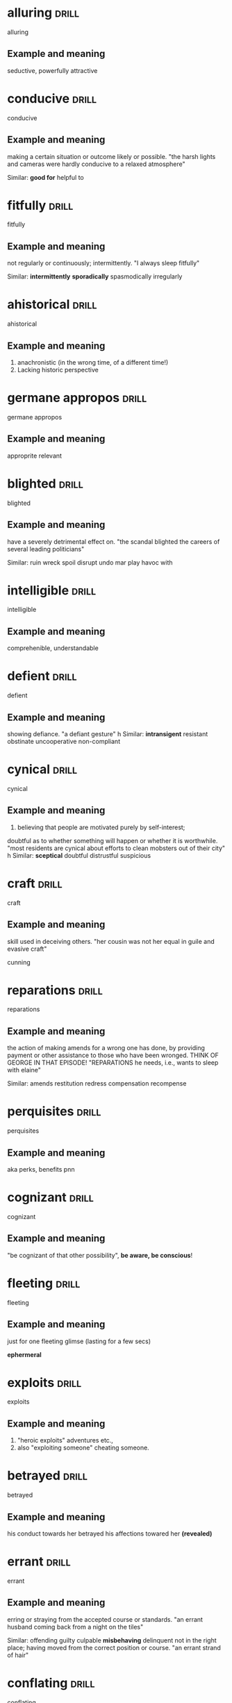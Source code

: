 #+TAGS: drill nodef
* alluring                                                            :drill:
SCHEDULED: <2022-05-06 vr>
:PROPERTIES:
:ID:       b6e23d5c-d923-49ca-ac31-1a9e4415bddc
:DRILL_LAST_INTERVAL: 9.354
:DRILL_REPEATS_SINCE_FAIL: 3
:DRILL_TOTAL_REPEATS: 2
:DRILL_FAILURE_COUNT: 0
:DRILL_AVERAGE_QUALITY: 3.0
:DRILL_EASE: 2.22
:DRILL_LAST_QUALITY: 3
:DRILL_LAST_REVIEWED: [2022-04-27 wo 00:19]
:END:
alluring
** Example and meaning
seductive, powerfully attractive
* conducive                                                           :drill:
SCHEDULED: <2022-05-04 wo>
:PROPERTIES:
:ID:       dcd09563-a6b4-45d1-9fc7-854c94ec9d9f
:DRILL_LAST_INTERVAL: 7.4397
:DRILL_REPEATS_SINCE_FAIL: 3
:DRILL_TOTAL_REPEATS: 2
:DRILL_FAILURE_COUNT: 0
:DRILL_AVERAGE_QUALITY: 3.0
:DRILL_EASE: 2.22
:DRILL_LAST_QUALITY: 3
:DRILL_LAST_REVIEWED: [2022-04-27 wo 00:17]
:END:
conducive
** Example and meaning
making a certain situation or outcome likely or possible.
"the harsh lights and cameras were hardly conducive to a relaxed atmosphere"

Similar:
*good for*
helpful to
* fitfully                                                            :drill:
SCHEDULED: <2022-05-08 zo>
:PROPERTIES:
:ID:       c02a9a4f-941f-4d45-8018-f27d7d2d5273
:DRILL_LAST_INTERVAL: 11.2921
:DRILL_REPEATS_SINCE_FAIL: 3
:DRILL_TOTAL_REPEATS: 2
:DRILL_FAILURE_COUNT: 0
:DRILL_AVERAGE_QUALITY: 3.0
:DRILL_EASE: 2.22
:DRILL_LAST_QUALITY: 3
:DRILL_LAST_REVIEWED: [2022-04-27 wo 00:19]
:END:
fitfully
** Example and meaning
not regularly or continuously; intermittently.
"I always sleep fitfully"

Similar:
*intermittently*
*sporadically*
spasmodically
irregularly
* ahistorical                                                         :drill:
SCHEDULED: <2022-05-03 di>
:PROPERTIES:
:ID:       de552087-cdd0-47b8-b51f-4b64754a7675
:DRILL_LAST_INTERVAL: 6.471
:DRILL_REPEATS_SINCE_FAIL: 3
:DRILL_TOTAL_REPEATS: 2
:DRILL_FAILURE_COUNT: 0
:DRILL_AVERAGE_QUALITY: 3.0
:DRILL_EASE: 2.22
:DRILL_LAST_QUALITY: 3
:DRILL_LAST_REVIEWED: [2022-04-27 wo 00:09]
:END:
ahistorical 
** Example and meaning
1. anachronistic (in the wrong time, of a different time!)
2. Lacking historic perspective
* germane appropos                                                    :drill:
SCHEDULED: <2022-05-04 wo>
:PROPERTIES:
:ID:       48e2cb3b-8f16-40c9-a9ca-0fc620cb8e98
:DRILL_LAST_INTERVAL: 7.1225
:DRILL_REPEATS_SINCE_FAIL: 3
:DRILL_TOTAL_REPEATS: 3
:DRILL_FAILURE_COUNT: 1
:DRILL_AVERAGE_QUALITY: 2.333
:DRILL_EASE: 2.22
:DRILL_LAST_QUALITY: 3
:DRILL_LAST_REVIEWED: [2022-04-27 wo 00:18]
:END:
germane appropos
** Example and meaning
approprite relevant
* blighted                                                            :drill:
SCHEDULED: <2022-05-06 vr>
:PROPERTIES:
:ID:       38a442e1-367e-4146-a835-6360200e4268
:DRILL_LAST_INTERVAL: 9.1677
:DRILL_REPEATS_SINCE_FAIL: 3
:DRILL_TOTAL_REPEATS: 2
:DRILL_FAILURE_COUNT: 0
:DRILL_AVERAGE_QUALITY: 3.0
:DRILL_EASE: 2.22
:DRILL_LAST_QUALITY: 3
:DRILL_LAST_REVIEWED: [2022-04-27 wo 00:10]
:END:
blighted
** Example and meaning
have a severely detrimental effect on.
"the scandal blighted the careers of several leading politicians"

Similar:
ruin
wreck
spoil
disrupt
undo
mar
play havoc with
* intelligible                                                        :drill:
SCHEDULED: <2022-05-07 za>
:PROPERTIES:
:ID:       4a2aeb28-9327-4295-825b-8da73d89c9b3
:DRILL_LAST_INTERVAL: 9.8611
:DRILL_REPEATS_SINCE_FAIL: 3
:DRILL_TOTAL_REPEATS: 2
:DRILL_FAILURE_COUNT: 0
:DRILL_AVERAGE_QUALITY: 3.0
:DRILL_EASE: 2.22
:DRILL_LAST_QUALITY: 3
:DRILL_LAST_REVIEWED: [2022-04-27 wo 00:18]
:END:
intelligible
** Example and meaning
comprehenible, understandable
* defient                                                             :drill:
SCHEDULED: <2022-05-01 zo>
:PROPERTIES:
:ID:       c055bb73-59ba-40af-9d40-3fbf3a940ee1
:DRILL_LAST_INTERVAL: 3.8247
:DRILL_REPEATS_SINCE_FAIL: 2
:DRILL_TOTAL_REPEATS: 3
:DRILL_FAILURE_COUNT: 1
:DRILL_AVERAGE_QUALITY: 2.333
:DRILL_EASE: 2.22
:DRILL_LAST_QUALITY: 3
:DRILL_LAST_REVIEWED: [2022-04-27 wo 00:18]
:END:
defient
** Example and meaning
showing defiance.
"a defiant gesture"
h
Similar:
*intransigent*
resistant
obstinate
uncooperative
non-compliant
* cynical                                                             :drill:
SCHEDULED: <2022-05-09 ma>
:PROPERTIES:
:ID:       f501de97-7a44-43bf-b55c-17bbf595d710
:DRILL_LAST_INTERVAL: 12.3254
:DRILL_REPEATS_SINCE_FAIL: 3
:DRILL_TOTAL_REPEATS: 2
:DRILL_FAILURE_COUNT: 0
:DRILL_AVERAGE_QUALITY: 3.0
:DRILL_EASE: 2.22
:DRILL_LAST_QUALITY: 3
:DRILL_LAST_REVIEWED: [2022-04-27 wo 00:20]
:END:
cynical
** Example and meaning
1. believing that people are motivated purely by self-interest; 

doubtful as to whether something will happen or whether it is worthwhile.
"most residents are cynical about efforts to clean mobsters out of their city"
h
Similar:
*sceptical*
doubtful
distrustful
suspicious

* craft                                                               :drill:
SCHEDULED: <2022-05-08 zo>
:PROPERTIES:
:ID:       9b1ba665-2f71-4480-847d-350f9975913a
:DRILL_LAST_INTERVAL: 10.8708
:DRILL_REPEATS_SINCE_FAIL: 3
:DRILL_TOTAL_REPEATS: 2
:DRILL_FAILURE_COUNT: 0
:DRILL_AVERAGE_QUALITY: 3.0
:DRILL_EASE: 2.22
:DRILL_LAST_QUALITY: 3
:DRILL_LAST_REVIEWED: [2022-04-27 wo 00:20]
:END:
craft
** Example and meaning
skill used in deceiving others.
"her cousin was not her equal in guile and evasive craft"

cunning
* reparations                                                         :drill:
SCHEDULED: <2022-05-07 za>
:PROPERTIES:
:ID:       964bded3-941c-4aec-a4ca-5eca32103cd9
:DRILL_LAST_INTERVAL: 9.6582
:DRILL_REPEATS_SINCE_FAIL: 3
:DRILL_TOTAL_REPEATS: 2
:DRILL_FAILURE_COUNT: 0
:DRILL_AVERAGE_QUALITY: 3.0
:DRILL_EASE: 2.22
:DRILL_LAST_QUALITY: 3
:DRILL_LAST_REVIEWED: [2022-04-27 wo 00:09]
:END:
reparations
** Example and meaning
the action of making amends for a wrong one has done,
by providing payment or other assistance to those who have been
wronged. THINK OF GEORGE IN THAT EPISODE! "REPARATIONS he needs, i.e.,
wants to sleep with elaine"

Similar:
amends
restitution
redress
compensation
recompense
* perquisites                                                         :drill:
SCHEDULED: <2022-05-06 vr>
:PROPERTIES:
:ID:       e19aa88a-36f2-4273-a886-7fdf83528ccd
:DRILL_LAST_INTERVAL: 9.0525
:DRILL_REPEATS_SINCE_FAIL: 3
:DRILL_TOTAL_REPEATS: 2
:DRILL_FAILURE_COUNT: 0
:DRILL_AVERAGE_QUALITY: 3.0
:DRILL_EASE: 2.22
:DRILL_LAST_QUALITY: 3
:DRILL_LAST_REVIEWED: [2022-04-27 wo 00:10]
:END:
perquisites
** Example and meaning
aka perks, benefits pnn
* cognizant                                                           :drill:
SCHEDULED: <2022-05-06 vr>
:PROPERTIES:
:ID:       e1992dd2-21e2-4a4d-be49-4f841c4e7882
:DRILL_LAST_INTERVAL: 9.2142
:DRILL_REPEATS_SINCE_FAIL: 3
:DRILL_TOTAL_REPEATS: 3
:DRILL_FAILURE_COUNT: 1
:DRILL_AVERAGE_QUALITY: 2.333
:DRILL_EASE: 2.22
:DRILL_LAST_QUALITY: 3
:DRILL_LAST_REVIEWED: [2022-04-27 wo 00:09]
:END:
cognizant
** Example and meaning
"be cognizant of that other possibility", *be aware, be conscious*!
* fleeting                                                            :drill:
SCHEDULED: <2022-05-05 do>
:PROPERTIES:
:ID:       4ac15199-d515-4cf0-8129-8bf6b5fc96d5
:DRILL_LAST_INTERVAL: 7.6284
:DRILL_REPEATS_SINCE_FAIL: 3
:DRILL_TOTAL_REPEATS: 2
:DRILL_FAILURE_COUNT: 0
:DRILL_AVERAGE_QUALITY: 3.0
:DRILL_EASE: 2.22
:DRILL_LAST_QUALITY: 3
:DRILL_LAST_REVIEWED: [2022-04-27 wo 00:07]
:END:
fleeting
** Example and meaning
just for one fleeting glimse (lasting for a few secs)

*ephermeral*
* exploits                                                            :drill:
SCHEDULED: <2022-05-08 zo>
:PROPERTIES:
:ID:       373cf86e-cbcd-495f-9607-090191835785
:DRILL_LAST_INTERVAL: 11.3257
:DRILL_REPEATS_SINCE_FAIL: 3
:DRILL_TOTAL_REPEATS: 2
:DRILL_FAILURE_COUNT: 0
:DRILL_AVERAGE_QUALITY: 3.0
:DRILL_EASE: 2.22
:DRILL_LAST_QUALITY: 3
:DRILL_LAST_REVIEWED: [2022-04-27 wo 00:19]
:END:
exploits
** Example and meaning
1. "heroic exploits" adventures etc., 
2. also "exploiting someone"  cheating someone.
* betrayed                                                            :drill:
SCHEDULED: <2022-05-07 za>
:PROPERTIES:
:ID:       30df19f3-40ab-4e21-a1cc-42dcce61d6be
:DRILL_LAST_INTERVAL: 10.0431
:DRILL_REPEATS_SINCE_FAIL: 3
:DRILL_TOTAL_REPEATS: 2
:DRILL_FAILURE_COUNT: 0
:DRILL_AVERAGE_QUALITY: 3.0
:DRILL_EASE: 2.22
:DRILL_LAST_QUALITY: 3
:DRILL_LAST_REVIEWED: [2022-04-27 wo 00:17]
:END:
betrayed
** Example and meaning
his conduct towards her betrayed his affections
towared her *(revealed)*
* errant                                                              :drill:
SCHEDULED: <2022-05-08 zo>
:PROPERTIES:
:ID:       b3d27e06-45de-4ce3-ae90-95746162f0ab
:DRILL_LAST_INTERVAL: 10.9545
:DRILL_REPEATS_SINCE_FAIL: 3
:DRILL_TOTAL_REPEATS: 3
:DRILL_FAILURE_COUNT: 1
:DRILL_AVERAGE_QUALITY: 2.333
:DRILL_EASE: 2.22
:DRILL_LAST_QUALITY: 3
:DRILL_LAST_REVIEWED: [2022-04-27 wo 00:20]
:END:
errant
** Example and meaning
erring or straying from the accepted course or standards.
"an errant husband coming back from a night on the tiles"

Similar:
offending
guilty
culpable
*misbehaving*
delinquent
not in the right place; having moved from the correct position or course.
"an errant strand of hair"
* conflating                                                          :drill:
SCHEDULED: <2022-05-05 do>
:PROPERTIES:
:ID:       9b52e7c7-8851-4fe1-8565-379767f710b1
:DRILL_LAST_INTERVAL: 7.9258
:DRILL_REPEATS_SINCE_FAIL: 3
:DRILL_TOTAL_REPEATS: 2
:DRILL_FAILURE_COUNT: 0
:DRILL_AVERAGE_QUALITY: 3.0
:DRILL_EASE: 2.22
:DRILL_LAST_QUALITY: 3
:DRILL_LAST_REVIEWED: [2022-04-27 wo 00:09]
:END:
conflating
** Example and meaning
"I am not going to do it, then it means I am
conflating different skills."

*mixing into one*
* athema                                                              :drill:
SCHEDULED: <2022-05-10 di>
:PROPERTIES:
:ID:       1c777093-3438-4fcf-a22a-d2408057fa23
:DRILL_LAST_INTERVAL: 13.2542
:DRILL_REPEATS_SINCE_FAIL: 3
:DRILL_TOTAL_REPEATS: 3
:DRILL_FAILURE_COUNT: 1
:DRILL_AVERAGE_QUALITY: 2.333
:DRILL_EASE: 2.22
:DRILL_LAST_QUALITY: 3
:DRILL_LAST_REVIEWED: [2022-04-27 wo 00:20]
:END:
athema
** Example and meaning
"greg skipping a question to me is like an athema",
abohorrent, hateful, repugnant, vehemently dislikes.
* vestigial                                                           :drill:
SCHEDULED: <2022-05-05 do>
:PROPERTIES:
:ID:       96599b90-6b85-496e-aa61-ce0586477260
:DRILL_LAST_INTERVAL: 8.2596
:DRILL_REPEATS_SINCE_FAIL: 3
:DRILL_TOTAL_REPEATS: 2
:DRILL_FAILURE_COUNT: 0
:DRILL_AVERAGE_QUALITY: 3.0
:DRILL_EASE: 2.22
:DRILL_LAST_QUALITY: 3
:DRILL_LAST_REVIEWED: [2022-04-27 wo 00:09]
:END:
vestigial
** Example and meaning
forming a very small remnant of something that was once greater or more noticeable.
"he felt a vestigial flicker of anger from last night"
h
Similar:
*remaining*
surviving
residual
leftover
* concession                                                          :drill:
SCHEDULED: <2022-05-06 vr>
:PROPERTIES:
:ID:       9dfce155-6e6b-4e60-8c3b-6811fb198f8e
:DRILL_LAST_INTERVAL: 9.1269
:DRILL_REPEATS_SINCE_FAIL: 3
:DRILL_TOTAL_REPEATS: 2
:DRILL_FAILURE_COUNT: 0
:DRILL_AVERAGE_QUALITY: 3.0
:DRILL_EASE: 2.22
:DRILL_LAST_QUALITY: 3
:DRILL_LAST_REVIEWED: [2022-04-27 wo 00:10]
:END:
concession
** Example and meaning
Concession – a sentence or two acknowledging that
there could be some truth to the Counterargument; "Apparently I am an
alcoholic. YES, I do drink a beer or two a day"
* egalitarian                                                         :drill:
SCHEDULED: <2022-05-01 zo>
:PROPERTIES:
:ID:       90c50457-fb96-4d8f-ab21-237f7440746c
:DRILL_LAST_INTERVAL: 3.6787
:DRILL_REPEATS_SINCE_FAIL: 2
:DRILL_TOTAL_REPEATS: 3
:DRILL_FAILURE_COUNT: 1
:DRILL_AVERAGE_QUALITY: 2.333
:DRILL_EASE: 2.22
:DRILL_LAST_QUALITY: 3
:DRILL_LAST_REVIEWED: [2022-04-27 wo 00:21]
:END:
egalitarian
** Example and meaning
believing in or based on the principle that all people are equal and
deserve equal rights and opportunities.  
"a fairer, more egalitarian society"
* resplendent                                                         :drill:
SCHEDULED: <2022-05-07 za>
:PROPERTIES:
:ID:       169f0d5b-087b-4e42-9bd4-03624661da7b
:DRILL_LAST_INTERVAL: 10.4486
:DRILL_REPEATS_SINCE_FAIL: 3
:DRILL_TOTAL_REPEATS: 2
:DRILL_FAILURE_COUNT: 0
:DRILL_AVERAGE_QUALITY: 3.0
:DRILL_EASE: 2.22
:DRILL_LAST_QUALITY: 3
:DRILL_LAST_REVIEWED: [2022-04-27 wo 00:08]
:END:
resplendent
** Example and meaning
attractive and impressive through being richly colourful or sumptuous.
"My vacation was restful, resplendid, magnificent"

Similar:
*splendid*
magnificent
brilliant
dazzling
glittering
* facile                                                              :drill:
SCHEDULED: <2022-05-05 do>
:PROPERTIES:
:ID:       8e3f27e1-9b44-4590-bb20-511290c0a5ce
:DRILL_LAST_INTERVAL: 8.2019
:DRILL_REPEATS_SINCE_FAIL: 3
:DRILL_TOTAL_REPEATS: 3
:DRILL_FAILURE_COUNT: 1
:DRILL_AVERAGE_QUALITY: 2.333
:DRILL_EASE: 2.22
:DRILL_LAST_QUALITY: 3
:DRILL_LAST_REVIEWED: [2022-04-27 wo 00:19]
:END:
facile
** Example and meaning
ignoring the true complexities of an issue; superficial.
"facile generalizations"

Similar:
*simplistic*
superficial
oversimple
oversimplified
2. (especially of success in sport) easily achieved; effortless.
"a facile seven-lengths victory"

Similar:
*effortless*
easy
undemanding
unexacting
painless
* penitential                                                         :drill:
SCHEDULED: <2022-05-07 za>
:PROPERTIES:
:ID:       a91ec510-2fb7-4936-b504-0edcfcab32cd
:DRILL_LAST_INTERVAL: 9.7591
:DRILL_REPEATS_SINCE_FAIL: 3
:DRILL_TOTAL_REPEATS: 3
:DRILL_FAILURE_COUNT: 1
:DRILL_AVERAGE_QUALITY: 2.333
:DRILL_EASE: 2.22
:DRILL_LAST_QUALITY: 3
:DRILL_LAST_REVIEWED: [2022-04-27 wo 00:20]
:END:
penitential
** Example and meaning
relating to or expressing penitence (sorrow) or penance.
"penitential tears"
* vogue                                                               :drill:
SCHEDULED: <2022-05-05 do>
:PROPERTIES:
:ID:       6b87b285-78c4-4d6c-bcfa-2758cc83dec0
:DRILL_LAST_INTERVAL: 8.3341
:DRILL_REPEATS_SINCE_FAIL: 3
:DRILL_TOTAL_REPEATS: 2
:DRILL_FAILURE_COUNT: 0
:DRILL_AVERAGE_QUALITY: 3.0
:DRILL_EASE: 2.22
:DRILL_LAST_QUALITY: 3
:DRILL_LAST_REVIEWED: [2022-04-27 wo 00:08]
:END:
vogue
** Example and meaning
popular; fashionable. like the magazine
"‘citizenship’ was to be the government's vogue word"
* base                                                                :drill:
SCHEDULED: <2022-05-05 do>
:PROPERTIES:
:ID:       9c74db74-cf8c-46bc-b33e-217c38927ffc
:DRILL_LAST_INTERVAL: 7.7831
:DRILL_REPEATS_SINCE_FAIL: 3
:DRILL_TOTAL_REPEATS: 4
:DRILL_FAILURE_COUNT: 2
:DRILL_AVERAGE_QUALITY: 2.0
:DRILL_EASE: 2.22
:DRILL_LAST_QUALITY: 3
:DRILL_LAST_REVIEWED: [2022-04-27 wo 00:18]
:END:
base
** Example and meaning
lacking morals

Similar:
sordid
* arbitrage                                                           :drill:
SCHEDULED: <2022-05-05 do>
:PROPERTIES:
:ID:       41fea476-2dfb-48e0-9ab4-f39271f097a6
:DRILL_LAST_INTERVAL: 7.8338
:DRILL_REPEATS_SINCE_FAIL: 3
:DRILL_TOTAL_REPEATS: 2
:DRILL_FAILURE_COUNT: 0
:DRILL_AVERAGE_QUALITY: 3.0
:DRILL_EASE: 2.22
:DRILL_LAST_QUALITY: 3
:DRILL_LAST_REVIEWED: [2022-04-27 wo 00:20]
:END:
arbitrage
** Example and meaning
Take advantage of a difference in price at different markets to make profits
* objurgation                                                         :drill:
SCHEDULED: <2022-05-06 vr>
:PROPERTIES:
:ID:       549c5eb0-8fef-4535-8f8c-63b5270b6977
:DRILL_LAST_INTERVAL: 9.0007
:DRILL_REPEATS_SINCE_FAIL: 3
:DRILL_TOTAL_REPEATS: 2
:DRILL_FAILURE_COUNT: 0
:DRILL_AVERAGE_QUALITY: 3.0
:DRILL_EASE: 2.22
:DRILL_LAST_QUALITY: 3
:DRILL_LAST_REVIEWED: [2022-04-27 wo 00:17]
:END:
objurgation
** Example and meaning
harsh rebuke, public disapproval
* ceded                                                               :drill:
SCHEDULED: <2022-05-05 do>
:PROPERTIES:
:ID:       52de21eb-3ece-44f5-81f6-7bcb294cc58f
:DRILL_LAST_INTERVAL: 8.165
:DRILL_REPEATS_SINCE_FAIL: 3
:DRILL_TOTAL_REPEATS: 2
:DRILL_FAILURE_COUNT: 0
:DRILL_AVERAGE_QUALITY: 3.0
:DRILL_EASE: 2.22
:DRILL_LAST_QUALITY: 3
:DRILL_LAST_REVIEWED: [2022-04-27 wo 00:19]
:END:
ceded
** Example and meaning
give up (power or territory).
"in 1874, the islands were ceded to Britain"
h
Similar:
surrender
concede
relinquish
yield
* afflicted                                                           :drill:
SCHEDULED: <2022-05-07 za>
:PROPERTIES:
:ID:       2b8dbb1a-8fa1-47a4-92f9-748f3a94bada
:DRILL_LAST_INTERVAL: 10.1751
:DRILL_REPEATS_SINCE_FAIL: 3
:DRILL_TOTAL_REPEATS: 3
:DRILL_FAILURE_COUNT: 1
:DRILL_AVERAGE_QUALITY: 2.333
:DRILL_EASE: 2.22
:DRILL_LAST_QUALITY: 3
:DRILL_LAST_REVIEWED: [2022-04-27 wo 00:10]
:END:
afflicted
** Example and meaning
"The idea of that one can satisfy his sexual needs
(assuming one is afflicted by such)..." --> greviously affected or
troubled (as by a diseases), Similar: *troubled*, botherd, burdened, distressed.
* entreat                                                             :drill:
SCHEDULED: <2022-05-06 vr>
:PROPERTIES:
:ID:       138ff890-ff8f-45c4-a334-bb8c52572b9e
:DRILL_LAST_INTERVAL: 9.4991
:DRILL_REPEATS_SINCE_FAIL: 3
:DRILL_TOTAL_REPEATS: 4
:DRILL_FAILURE_COUNT: 2
:DRILL_AVERAGE_QUALITY: 2.0
:DRILL_EASE: 2.22
:DRILL_LAST_QUALITY: 3
:DRILL_LAST_REVIEWED: [2022-04-27 wo 00:16]
:END:
entreat
** Example and meaning
ask someone earnestly or anxiously to do something.
"his friends entreated him not to go"

Similar:
implore
beseech
beg
plead with
supplicate

* occlude                                                             :drill:
SCHEDULED: <2022-05-10 di>
:PROPERTIES:
:ID:       3329027a-c206-4c18-97fe-806bcdf322d9
:DRILL_LAST_INTERVAL: 13.2054
:DRILL_REPEATS_SINCE_FAIL: 3
:DRILL_TOTAL_REPEATS: 3
:DRILL_FAILURE_COUNT: 1
:DRILL_AVERAGE_QUALITY: 2.333
:DRILL_EASE: 2.22
:DRILL_LAST_QUALITY: 3
:DRILL_LAST_REVIEWED: [2022-04-27 wo 00:17]
:END:
occlude
** Example and meaning
stop, close up, or obstruct (an opening, orifice, or passage).
"thick make-up can occlude the pores"

Similar:
block
block up
stop
stop up
*obstruct*    

* vacuous                                                             :drill:
SCHEDULED: <2022-05-04 wo>
:PROPERTIES:
:ID:       974a437f-85ec-4650-9b5e-9ba5634b75e2
:DRILL_LAST_INTERVAL: 6.7691
:DRILL_REPEATS_SINCE_FAIL: 3
:DRILL_TOTAL_REPEATS: 2
:DRILL_FAILURE_COUNT: 0
:DRILL_AVERAGE_QUALITY: 3.0
:DRILL_EASE: 2.22
:DRILL_LAST_QUALITY: 3
:DRILL_LAST_REVIEWED: [2022-04-27 wo 00:18]
:END:
vacuous
** Example and meaning
having or showing a lack of thought or intelligence; mindless.
"a vacuous smile"

Similar:
*blank*
vacant
expressionless
deadpan
inscrutable
* encroach                                                            :drill:
SCHEDULED: <2022-05-05 do>
:PROPERTIES:
:ID:       b268b613-4c1b-470b-b18e-5f66e5cc5e5b
:DRILL_LAST_INTERVAL: 7.8434
:DRILL_REPEATS_SINCE_FAIL: 3
:DRILL_TOTAL_REPEATS: 2
:DRILL_FAILURE_COUNT: 0
:DRILL_AVERAGE_QUALITY: 3.0
:DRILL_EASE: 2.22
:DRILL_LAST_QUALITY: 3
:DRILL_LAST_REVIEWED: [2022-04-27 wo 00:07]
:END:
encroach
** Example and meaning
intrude on (a person's territory, rights, personal life, etc.).
"rather than encroach on his privacy she might have kept to her room"

Similar:
*intrude*
trespass
impinge
butt in
barge in

* piquant                                                             :drill:
SCHEDULED: <2022-05-07 za>
:PROPERTIES:
:ID:       d6e99d42-7d79-4a6f-9a4b-95a6a85033cb
:DRILL_LAST_INTERVAL: 9.5746
:DRILL_REPEATS_SINCE_FAIL: 3
:DRILL_TOTAL_REPEATS: 2
:DRILL_FAILURE_COUNT: 0
:DRILL_AVERAGE_QUALITY: 3.0
:DRILL_EASE: 2.22
:DRILL_LAST_QUALITY: 3
:DRILL_LAST_REVIEWED: [2022-04-27 wo 00:18]
:END:
piquant
** Example and meaning
having a pleasantly *sharp taste* or appetizing flavour.
"a piquant tartare sauce"

Similar:
*spicy*
tangy
spiced
peppery
hot
tasty
2. pleasantly stimulating or exciting to the mind.

Similar:
*intriguing*
stimulating
interesting
fascinating
* latitude                                                            :drill:
SCHEDULED: <2022-05-04 wo>
:PROPERTIES:
:ID:       ac7daf8a-8301-4991-b97b-de3f8473c5a2
:DRILL_LAST_INTERVAL: 7.0895
:DRILL_REPEATS_SINCE_FAIL: 3
:DRILL_TOTAL_REPEATS: 3
:DRILL_FAILURE_COUNT: 1
:DRILL_AVERAGE_QUALITY: 2.333
:DRILL_EASE: 2.22
:DRILL_LAST_QUALITY: 3
:DRILL_LAST_REVIEWED: [2022-04-27 wo 00:08]
:END:
latitude
** Example and meaning
scope for freedom of action or thought.
"journalists have considerable latitude in criticizing public figures"

Similar:
*freedom*
scope
leeway
elbow room
* reprobate                                                           :drill:
SCHEDULED: <2022-05-09 ma>
:PROPERTIES:
:ID:       b9f7401d-4f2e-4e06-a9ea-331ce847438b
:DRILL_LAST_INTERVAL: 11.6589
:DRILL_REPEATS_SINCE_FAIL: 3
:DRILL_TOTAL_REPEATS: 3
:DRILL_FAILURE_COUNT: 1
:DRILL_AVERAGE_QUALITY: 2.333
:DRILL_EASE: 2.22
:DRILL_LAST_QUALITY: 3
:DRILL_LAST_REVIEWED: [2022-04-27 wo 00:20]
:END:
reprobate
** Example and meaning
unprincipled.
"reprobate behaviour"

Similar:
unprincipled
roguish
bad
wicked

2. express or feel disapproval of.
"his neighbours reprobated his method of proceeding"

Similar:
criticize
condemn
censure
denounce
* endowed                                                             :drill:
SCHEDULED: <2022-05-06 vr>
:PROPERTIES:
:ID:       8fd6c4e6-ed28-436a-bf5a-aa245210b60f
:DRILL_LAST_INTERVAL: 8.8493
:DRILL_REPEATS_SINCE_FAIL: 3
:DRILL_TOTAL_REPEATS: 2
:DRILL_FAILURE_COUNT: 0
:DRILL_AVERAGE_QUALITY: 3.0
:DRILL_EASE: 2.22
:DRILL_LAST_QUALITY: 3
:DRILL_LAST_REVIEWED: [2022-04-27 wo 00:19]
:END:
endowed
** Example and meaning
1. provide with a quality, ability, or asset.
"he was endowed with tremendous physical strength"

Similar:
provide
supply
furnish
equip
invest
2. give or bequeath an income or property to (a person or institution).
"he endowed the Church with lands"
* patronize                                                           :drill:
SCHEDULED: <2022-05-08 zo>
:PROPERTIES:
:ID:       85bcb148-bc84-4bed-9c5a-0fe67182ec02
:DRILL_LAST_INTERVAL: 10.5248
:DRILL_REPEATS_SINCE_FAIL: 3
:DRILL_TOTAL_REPEATS: 2
:DRILL_FAILURE_COUNT: 0
:DRILL_AVERAGE_QUALITY: 3.0
:DRILL_EASE: 2.22
:DRILL_LAST_QUALITY: 3
:DRILL_LAST_REVIEWED: [2022-04-27 wo 00:19]
:END:
patronize
** Example and meaning
1. treat in a way that is apparently kind or helpful but that betrays a feeling of superiority.
"she was determined not to be put down or patronized"

Similar:
treat condescendingly
treat with condescension 

2. frequent (a shop, restaurant, or other establishment) as a customer.
"restaurants and bars regularly patronized by the stars were often crowded with paparazzi"

Similar:
do business with

3. give financial or other support to (a person, organization, or cause).
"she patronizes worthy causes"

Similar:
sponsor
back
fund
finance
* indignant                                                           :drill:
SCHEDULED: <2022-05-04 wo>
:PROPERTIES:
:ID:       fc734c35-a535-45e6-a3ee-8676d35f660d
:DRILL_LAST_INTERVAL: 7.3771
:DRILL_REPEATS_SINCE_FAIL: 3
:DRILL_TOTAL_REPEATS: 4
:DRILL_FAILURE_COUNT: 2
:DRILL_AVERAGE_QUALITY: 2.0
:DRILL_EASE: 2.22
:DRILL_LAST_QUALITY: 3
:DRILL_LAST_REVIEWED: [2022-04-27 wo 00:09]
:END:
indignant
** Example and meaning
feeling or showing anger or annoyance at what is perceived as unfair treatment.
"he was indignant at being the object of suspicion"

Similar:
aggrieved
resentful
*affronted*
disgruntled
discontented
* effrontery                                                          :drill:
SCHEDULED: <2022-05-08 zo>
:PROPERTIES:
:ID:       16366bc2-6fc0-4629-bddb-f165e1d3f8e7
:DRILL_LAST_INTERVAL: 11.1365
:DRILL_REPEATS_SINCE_FAIL: 3
:DRILL_TOTAL_REPEATS: 2
:DRILL_FAILURE_COUNT: 0
:DRILL_AVERAGE_QUALITY: 3.0
:DRILL_EASE: 2.22
:DRILL_LAST_QUALITY: 3
:DRILL_LAST_REVIEWED: [2022-04-27 wo 00:18]
:END:
effrontery
** Example and meaning
insolent or impertinent behaviour.
"one juror had the effrontery to challenge the coroner's decision"

Similar:
impudence
impertinence
cheek
insolence
cheekiness
* malevolent                                                          :drill:
SCHEDULED: <2022-05-08 zo>
:PROPERTIES:
:ID:       e4fb84fd-8b6c-4430-921a-66f1b4ae0801
:DRILL_LAST_INTERVAL: 10.6333
:DRILL_REPEATS_SINCE_FAIL: 3
:DRILL_TOTAL_REPEATS: 2
:DRILL_FAILURE_COUNT: 0
:DRILL_AVERAGE_QUALITY: 3.0
:DRILL_EASE: 2.22
:DRILL_LAST_QUALITY: 3
:DRILL_LAST_REVIEWED: [2022-04-27 wo 00:20]
:END:
malevolent
** Example and meaning
having or showing a wish to do evil to others.
"the glint of dark, malevolent eyes"
h
Similar:
malicious
spiteful
hostile
evil-minded
* penurious                                                           :drill:
SCHEDULED: <2022-05-01 zo>
:PROPERTIES:
:ID:       27da6a72-e3dd-4a5f-b9fd-7e2ff35ee11f
:DRILL_LAST_INTERVAL: 3.5245
:DRILL_REPEATS_SINCE_FAIL: 2
:DRILL_TOTAL_REPEATS: 3
:DRILL_FAILURE_COUNT: 1
:DRILL_AVERAGE_QUALITY: 2.333
:DRILL_EASE: 2.22
:DRILL_LAST_QUALITY: 3
:DRILL_LAST_REVIEWED: [2022-04-27 wo 00:18]
:END:
penurious
** Example and meaning
1. extremely poor; poverty-stricken.
"a penurious old tramp"
h
Similar:
*poor*
as poor as a church mouse
poverty-stricken
2. unwilling to spend money; mean.
"a tight-fisted, penurious boss whose wage scale is well below other bandleaders"
h
Similar:
*miserly*
parsimonious
penny-pinching
close-fisted
* paragon                                                             :drill:
SCHEDULED: <2022-05-06 vr>
:PROPERTIES:
:ID:       5a445c98-773a-4c41-bc18-a23c0c0f3259
:DRILL_LAST_INTERVAL: 9.2248
:DRILL_REPEATS_SINCE_FAIL: 3
:DRILL_TOTAL_REPEATS: 2
:DRILL_FAILURE_COUNT: 0
:DRILL_AVERAGE_QUALITY: 3.0
:DRILL_EASE: 2.22
:DRILL_LAST_QUALITY: 3
:DRILL_LAST_REVIEWED: [2022-04-27 wo 00:18]
:END:
paragon
** Example and meaning
a person or thing regarded as a perfect example of a particular quality.
"it would have taken a paragon of virtue not to feel viciously jealous"

a person or thing viewed as a model of excellence.
"your cook is a paragon"

Similar:
perfect example
shining example
* dilettante                                                          :drill:
SCHEDULED: <2022-05-06 vr>
:PROPERTIES:
:ID:       88f566fd-9058-4689-9527-f4b64d1bef67
:DRILL_LAST_INTERVAL: 9.018
:DRILL_REPEATS_SINCE_FAIL: 3
:DRILL_TOTAL_REPEATS: 2
:DRILL_FAILURE_COUNT: 0
:DRILL_AVERAGE_QUALITY: 3.0
:DRILL_EASE: 2.22
:DRILL_LAST_QUALITY: 3
:DRILL_LAST_REVIEWED: [2022-04-27 wo 00:18]
:END:
dilettante
** Example and meaning
a person who cultivates an area of interest, such as the arts, without
real commitment or knowledge.  "a wealthy literary dilettante"

Similar:
*dabbler*
potterer
tinkerer
trifler
dallier
amateur
non-professional
* turbid                                                              :drill:
SCHEDULED: <2022-05-08 zo>
:PROPERTIES:
:ID:       34de6b29-d3c8-4483-a86b-2450e78dfee3
:DRILL_LAST_INTERVAL: 11.3545
:DRILL_REPEATS_SINCE_FAIL: 3
:DRILL_TOTAL_REPEATS: 2
:DRILL_FAILURE_COUNT: 0
:DRILL_AVERAGE_QUALITY: 3.0
:DRILL_EASE: 2.22
:DRILL_LAST_QUALITY: 3
:DRILL_LAST_REVIEWED: [2022-04-27 wo 00:10]
:END:
turbid
** Example and meaning
(of a liquid) cloudy, opaque, or thick with suspended matter.
"the turbid estuary"

Similar:
*murky*
muddy
thick
opaque
cloudy
clouded
* indictment                                                          :drill:
SCHEDULED: <2022-05-05 do>
:PROPERTIES:
:ID:       9e2387ef-11b2-4443-a6b2-17094d476a52
:DRILL_LAST_INTERVAL: 8.2423
:DRILL_REPEATS_SINCE_FAIL: 3
:DRILL_TOTAL_REPEATS: 2
:DRILL_FAILURE_COUNT: 0
:DRILL_AVERAGE_QUALITY: 3.0
:DRILL_EASE: 2.22
:DRILL_LAST_QUALITY: 3
:DRILL_LAST_REVIEWED: [2022-04-27 wo 00:18]
:END:
indictment
** Example and meaning
*a formal charge or accusation of a serious crime.*
"an indictment for conspiracy"

Similar:
charge
accusation
arraignment
citation
* depravity                                                           :drill:
SCHEDULED: <2022-05-06 vr>
:PROPERTIES:
:ID:       26901aa7-7de6-445d-8427-2b4e9d41ab46
:DRILL_LAST_INTERVAL: 9.1776
:DRILL_REPEATS_SINCE_FAIL: 3
:DRILL_TOTAL_REPEATS: 5
:DRILL_FAILURE_COUNT: 3
:DRILL_AVERAGE_QUALITY: 1.8
:DRILL_EASE: 2.22
:DRILL_LAST_QUALITY: 3
:DRILL_LAST_REVIEWED: [2022-04-27 wo 00:07]
:END:
depravity
** Example and meaning
moral corruption; wickedness.
"a tale of depravity hard to credit"

Similar:
corruption
corruptness
vice
perversion   
* Link
**  https://orgmode.org/worg/org-contrib/org-drill.html
** organization-capture
** [[./2021-12-27-examples-anki.org][examples]]
* notes
** org-drill
** org-drill-cram to cram everything or revise all 
(org-drill-cram-hours to figure out how many hours before your should
not re-ask)
** org-drill-scope 
Use this to `org-drill` more
** org-drill-strip-all-data
** org-drill-scope: (file1 file2 file3 etc.)
** code
(setq-local org-drill-cram-hours 13)
* COMMENT Local Variables
# Local Variables:
# org-drill-cram-hours: 0
# org-drill-hide-item-headings-p: t
# org-drill-scope: file
# org-drill-maximum-items-per-session: 30
# org-drill-learn-fraction: 0.3
# org-drill-leech-method: warn
# End:
